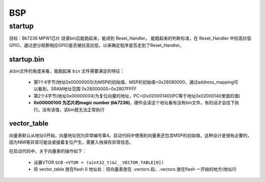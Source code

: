 ===========
BSP
===========

startup
========

目标：Bk7236 MPW1芯片 烧录bin后能跑起来，能进到 Reset_Handler。
能跑起来的判断标准，在 Reset_Handler 中拉高拉低GPIO，通过逻分观察相应GPIO是否被拉高拉低，以来确定程序是否走到了Reset_Handler。

------------
startup.bin
------------

从bin文件的角度来看，能跑起来 ``bin`` 文件需要满足的特征：

  - 第1个4字节(地址0x00000000)为MSP的初始值，MSP的初始值=0x28080000，通过address_mapping可以看到，SRAM地址范围 0x28000000~0x2807FFFF
  - 第2个4字节(地址0x00000004)为复位向量的地址，PC=[0x02000140](PC等于地址0x02000140里面的值)
  - **0x00000100 为芯片的magic number (bk7236)**，硬件会读这个地址看有没有bin文件，有的话才会往下执行。没有该值，该bin就无法正常执行

.. figure:: _static/all_bin.png
    :align: center
    :alt: Images
    :figclass: align-center

.. figure:: _static/reset_handler.png
    :align: center
    :alt: Images
    :figclass: align-center

-------------
vector_table
-------------

向量表默认从地址0开始，向量地址则为异常编号乘4。启动代码中使用的向量表还包含MSP的初始值，这种设计是很有必要的，因为NMI等异常可能会紧接着复位产生，需要入栈保存异常信息。

在启动代码中，关于向量表的操作如下：

 - 设置VTOR ``SCB->VTOR = (uint32_t)&(__VECTOR_TABLE[0])``
 - 将 vector_table 放在flash 0 地址处：将向量表放在 .vectors 段，.vectors 放在flash 一开始的地方(地址0)

.. figure:: _static/vector_table.png
    :align: center
    :alt: Images
    :figclass: align-center